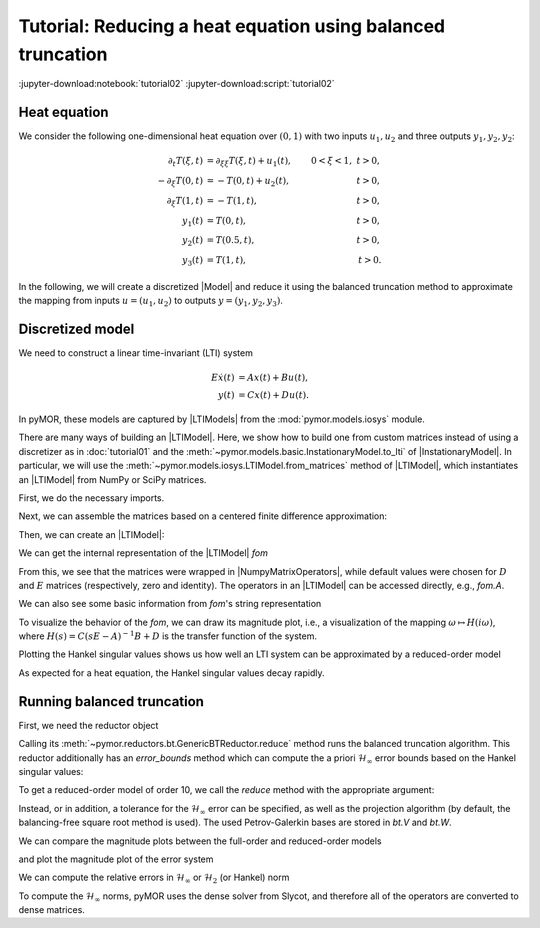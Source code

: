 Tutorial: Reducing a heat equation using balanced truncation
============================================================

:jupyter-download:notebook:`tutorial02`
:jupyter-download:script:`tutorial02`


Heat equation
-------------

We consider the following one-dimensional heat equation over :math:`(0, 1)` with
two inputs :math:`u_1, u_2` and three outputs :math:`y_1, y_2, y_2`:

.. math::

    \begin{align}
        \partial_t T(\xi, t) & = \partial_{\xi \xi} T(\xi, t) + u_1(t),
        & 0 < \xi < 1,\ t > 0, \\
        -\partial_\xi T(0, t) & = -T(0, t) + u_2(t),
        & t > 0, \\
        \partial_\xi T(1, t) & = -T(1, t),
        & t > 0, \\
        y_1(t) & = T(0, t),
        & t > 0, \\
        y_2(t) & = T(0.5, t),
        & t > 0, \\
        y_3(t) & = T(1, t),
        & t > 0.
    \end{align}

In the following, we will create a discretized |Model| and reduce it using the
balanced truncation method to approximate the mapping from inputs
:math:`u = (u_1, u_2)` to outputs :math:`y = (y_1, y_2, y_3)`.

Discretized model
-----------------

We need to construct a linear time-invariant (LTI) system

.. math::

    \begin{align}
        E \dot{x}(t) & = A x(t) + B u(t), \\
        y(t) & = C x(t) + D u(t).
    \end{align}

In pyMOR, these models are captured by |LTIModels| from the
:mod:`pymor.models.iosys` module.

There are many ways of building an |LTIModel|.
Here, we show how to build one from custom matrices instead of using a
discretizer as in :doc:`tutorial01` and the
:meth:`~pymor.models.basic.InstationaryModel.to_lti` of |InstationaryModel|.
In particular, we will use the
:meth:`~pymor.models.iosys.LTIModel.from_matrices` method of |LTIModel|, which
instantiates an |LTIModel| from NumPy or SciPy matrices.

First, we do the necessary imports.

.. jupyter-execute::

    import matplotlib.pyplot as plt
    import numpy as np
    import scipy.sparse as sps
    from pymor.models.iosys import LTIModel
    from pymor.reductors.bt import BTReductor

Next, we can assemble the matrices based on a centered finite difference
approximation:

.. jupyter-execute::

    k = 50
    n = 2 * k + 1

    A = sps.diags(
        [(n - 1) * [(n - 1)**2], n * [-2 * (n - 1)**2], (n - 1) * [(n - 1)**2]],
        [-1, 0, 1],
        format='lil',
    )
    A[0, 0] = A[-1, -1] = -2 * n * (n - 1)
    A[0, 1] = A[-1, -2] = 2 * (n - 1)**2
    A = A.tocsc()

    B = np.zeros((n, 2))
    B[:, 0] = 1
    B[0, 1] = 2 * (n - 1)

    C = np.zeros((3, n))
    C[0, 0] = C[1, k] = C[2, -1] = 1

Then, we can create an |LTIModel|:

.. jupyter-execute::

    fom = LTIModel.from_matrices(A, B, C)

We can get the internal representation of the |LTIModel| `fom`

.. jupyter-execute::

    fom

From this, we see that the matrices were wrapped in |NumpyMatrixOperators|,
while default values were chosen for :math:`D` and :math:`E` matrices
(respectively, zero and identity). The operators in an |LTIModel| can be
accessed directly, e.g., `fom.A`.

We can also see some basic information from `fom`'s string representation

.. jupyter-execute::

    print(fom)

To visualize the behavior of the `fom`, we can draw its magnitude plot, i.e.,
a visualization of the mapping :math:`\omega \mapsto H(i \omega)`, where
:math:`H(s) = C (s E - A)^{-1} B + D` is the transfer function of the system.

.. jupyter-execute::

    w = np.logspace(-2, 8, 50)
    fom.mag_plot(w)
    plt.grid()

Plotting the Hankel singular values shows us how well an LTI system can be
approximated by a reduced-order model

.. jupyter-execute::

    hsv = fom.hsv()
    fig, ax = plt.subplots()
    ax.semilogy(range(1, len(hsv) + 1), hsv, '.-')
    ax.set_title('Hankel singular values')
    ax.grid()

As expected for a heat equation, the Hankel singular values decay rapidly.


Running balanced truncation
---------------------------

First, we need the reductor object

.. jupyter-execute::

    bt = BTReductor(fom)

Calling its :meth:`~pymor.reductors.bt.GenericBTReductor.reduce` method runs the
balanced truncation algorithm. This reductor additionally has an `error_bounds`
method which can compute the a priori :math:`\mathcal{H}_\infty` error bounds
based on the Hankel singular values:

.. jupyter-execute::

    error_bounds = bt.error_bounds()
    fig, ax = plt.subplots()
    ax.semilogy(range(1, len(error_bounds) + 1), error_bounds, '.-')
    ax.semilogy(range(1, len(hsv)), hsv[1:], '.-')
    ax.set_xlabel('Reduced order')
    ax.set_title(r'Upper and lower $\mathcal{H}_\infty$ error bounds')
    ax.grid()

To get a reduced-order model of order 10, we call the `reduce` method with the
appropriate argument:

.. jupyter-execute::

    rom = bt.reduce(10)

Instead, or in addition, a tolerance for the :math:`\mathcal{H}_\infty` error
can be specified, as well as the projection algorithm (by default, the
balancing-free square root method is used).
The used Petrov-Galerkin bases are stored in `bt.V` and `bt.W`.

We can compare the magnitude plots between the full-order and reduced-order
models

.. jupyter-execute::

    fig, ax = plt.subplots()
    fom.mag_plot(w, ax=ax, label='FOM')
    rom.mag_plot(w, ax=ax, linestyle='--', label='ROM')
    ax.legend()
    ax.grid()

and plot the magnitude plot of the error system

.. jupyter-execute::

    (fom - rom).mag_plot(w)
    plt.grid()

We can compute the relative errors in :math:`\mathcal{H}_\infty` or
:math:`\mathcal{H}_2` (or Hankel) norm

.. jupyter-execute::

    print(f'Relative Hinf error: {(fom - rom).hinf_norm() / fom.hinf_norm():.3e}')
    print(f'Relative H2 error:   {(fom - rom).h2_norm() / fom.h2_norm():.3e}')

To compute the :math:`\mathcal{H}_\infty` norms, pyMOR uses the dense solver
from Slycot, and therefore all of the operators are converted to dense matrices.
